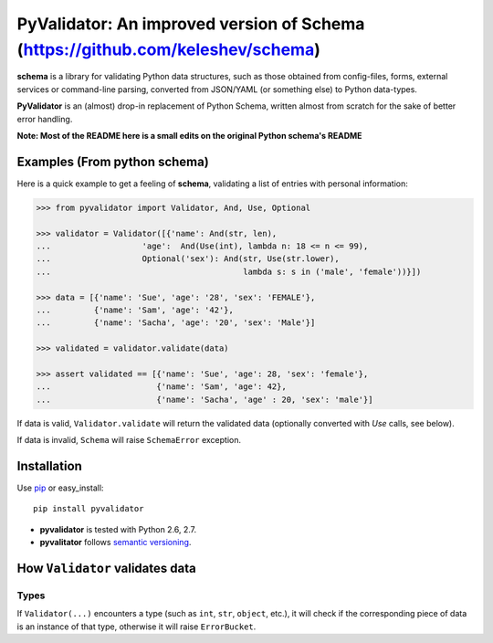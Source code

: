 PyValidator: An improved version of Schema (https://github.com/keleshev/schema)
===============================================================================

**schema** is a library for validating Python data structures, such as those
obtained from config-files, forms, external services or command-line
parsing, converted from JSON/YAML (or something else) to Python data-types.

**PyValidator** is an (almost) drop-in replacement of Python Schema,
written almost from scratch for the sake of better error handling.

**Note: Most of the README here is a small edits on the original Python schema's README**

Examples (From python schema)
----------------------------------------------------------------------------

Here is a quick example to get a feeling of **schema**, validating a list of
entries with personal information:

.. code:: python

    >>> from pyvalidator import Validator, And, Use, Optional

    >>> validator = Validator([{'name': And(str, len),
    ...                   'age':  And(Use(int), lambda n: 18 <= n <= 99),
    ...                   Optional('sex'): And(str, Use(str.lower),
    ...                                        lambda s: s in ('male', 'female'))}])

    >>> data = [{'name': 'Sue', 'age': '28', 'sex': 'FEMALE'},
    ...         {'name': 'Sam', 'age': '42'},
    ...         {'name': 'Sacha', 'age': '20', 'sex': 'Male'}]

    >>> validated = validator.validate(data)

    >>> assert validated == [{'name': 'Sue', 'age': 28, 'sex': 'female'},
    ...                      {'name': 'Sam', 'age': 42},
    ...                      {'name': 'Sacha', 'age' : 20, 'sex': 'male'}]


If data is valid, ``Validator.validate`` will return the validated data
(optionally converted with `Use` calls, see below).

If data is invalid, ``Schema`` will raise ``SchemaError`` exception.


Installation
-------------------------------------------------------------------------------

Use `pip <http://pip-installer.org>`_ or easy_install::

    pip install pyvalidator

- **pyvalidator** is tested with Python 2.6, 2.7.
- **pyvalitator** follows `semantic versioning <http://semver.org>`_.

How ``Validator`` validates data
-------------------------------------------------------------------------------

Types
~~~~~

If ``Validator(...)`` encounters a type (such as ``int``, ``str``, ``object``,
etc.), it will check if the corresponding piece of data is an instance of that type,
otherwise it will raise ``ErrorBucket``.